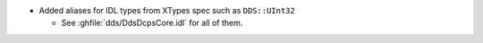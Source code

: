 .. news-prs: 3394
.. news-push: Additions
.. news-rank: 960
- Added aliases for IDL types from XTypes spec such as ``DDS::UInt32``

  - See :ghfile:`dds/DdsDcpsCore.idl` for all of them.

.. news-pop
